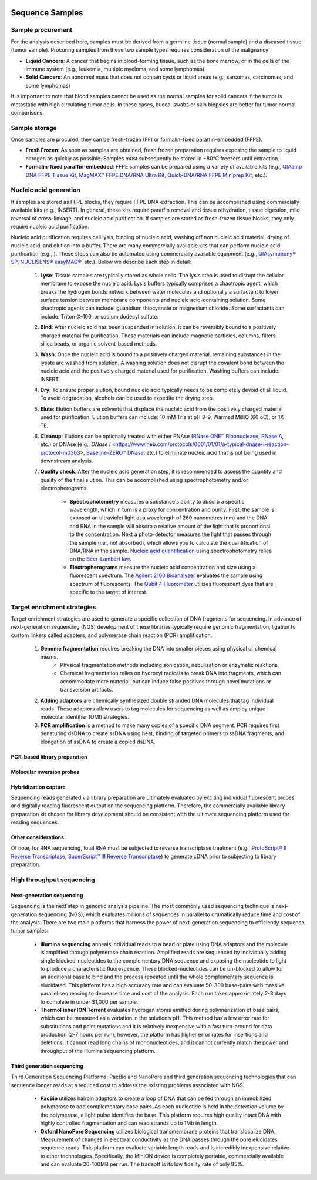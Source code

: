 .. image:: images/Sequence.png



==================
Sequence Samples
==================

------------------
Sample procurement
------------------

For the analysis described here, samples must be derived from a germline tissue (normal sample) and a diseased tissue (tumor sample). Procuring samples from these two sample types requires consideration of the malignancy:

- **Liquid Cancers**: A cancer that begins in blood-forming tissue, such as the bone marrow, or in the cells of the immune system (e.g., leukemia, multiple myeloma, and some lymphomas)

- **Solid Cancers**: An abnormal mass that does not contain cysts or liquid areas (e.g., sarcomas, carcinomas, and some lymphomas)


.. image:: images/sample_procurement.png

It is important to note that blood samples cannot be used as the normal samples for solid cancers if the tumor is metastatic with high circulating tumor cells. In these cases, buccal swabs or skin biopsies are better for tumor normal comparisons.

---------------
Sample storage
---------------

Once samples are procured, they can be fresh-frozen (FF) or formalin-fixed paraffin-embedded (FFPE).

- **Fresh Frozen**: As soon as samples are obtained, fresh frozen preparation requires exposing the sample to liquid nitrogen as quickly as possible. Samples must subsequently be stored  in −80°C freezers until extraction.

- **Formalin-fixed paraffin-embedded**: FFPE samples can be prepared using a variety of available kits (e.g., `QIAamp DNA FFPE Tissue Kit <https://www.horizondiscovery.com/media/resources/Miscellaneous/reference-standards/QIAamp%20DNA%20FFPE%20Tissue%20Kit%20Guidelines%20Digital%20(DISTRIBUTION).pdf>`_, `MagMAX™ FFPE DNA/RNA Ultra Kit <http://tools.thermofisher.com/content/sfs/manuals/MAN0015877_MagMAX_FFPE_DNA_RNA_Ultra_UG.pdf>`_, `Quick-DNA/RNA FFPE Miniprep Kit <https://files.zymoresearch.com/protocols/_d3067_quick-dna_ffpe_miniprep.pdf>`_, etc.). 


------------------------
Nucleic acid generation
------------------------

If samples are stored as FFPE blocks, they require FFPE DNA extraction. This can be accomplished using commercially available kits (e.g., INSERT). In general, these kits require paraffin removal and tissue rehydration, tissue digestion, mild reversal of cross-linkage, and nucleic acid purification. If samples are stored as fresh-frozen tissue blocks, they only require nucleic acid purification.

Nucleic acid purification requires cell lysis, binding of nucleic acid, washing off non nucleic acid material, drying of nucleic acid, and elution into a buffer. There are many commercially available kits that can perform nucleic acid purification (e.g., ). These steps can also be automated using commercially available equipment (e.g., `QIAsymphony® SP <https://agtc.med.wayne.edu/pdfs/qiasymphony_sp_brochure.pdfn>`_, `NUCLISENS® easyMAG® <https://www.mediray.co.nz/media/15757/om_biomerieux_nucleic-acids-isolation_nuclei-sens-user-manual-easymag.pdf>`_, etc.). Below we describe each step in detail:

	1) **Lyse**: Tissue samples are typically stored as whole cells. The lysis step is used to disrupt the cellular membrane to expose the nucleic acid. Lysis buffers typically comprises a chaotropic agent, which breaks the hydrogen bonds network between water molecules and optionally a surfactant to lower surface tension between membrane components and nucleic acid-containing solution. Some chaotropic agents can include: guanidium thiocyanate or magnesium chloride. Some surfactants can include: Triton-X-100, or sodium dodecyl sulfate.
 
	2) **Bind**: After nucleic acid has been suspended in solution, it can be reversibly bound to a positively charged material for purification. These materials can include magnetic particles, columns, filters, silica beads, or organic solvent-based methods. 

	3) **Wash**: Once the nucleic acid is bound to a positively charged material, remaining substances in the lysate are washed from solution. A washing solution does not disrupt the covalent bond between the nucleic acid and the positively charged material used for purification. Washing buffers can include: INSERT.

	4) **Dry**: To ensure proper elution, bound nucleic acid typically needs to be completely devoid of all liquid. To avoid degradation, alcohols can be used to expedite the drying step.

	5) **Elute**: Elution buffers are solvents that displace the nucleic acid from the positively charged material used for purification. Elution buffers can include: 10 mM Tris at pH 8-9, Warmed MilliQ (60 oC), or 1X TE.

	6) **Cleanup**: Elutions can be optionally treated with either RNAse (`RNase ONE™ Ribonuclease <https://www.promega.com/-/media/files/resources/msds/m4000/m4261.pdf?la=en-us>`_, `RNase A <https://files.zymoresearch.com/sds/e1008-1_e1008-8_e1008-24_e1008-30_rnase_a.pdf>`_, etc.) or DNAse (e.g., `DNase I` <https://www.neb.com/protocols/0001/01/01/a-typical-dnase-i-reaction-protocol-m0303>, `Baseline-ZERO™ DNase <http://www.epibio.com/docs/default-source/protocols/baseline-zero-dnase.pdf?sfvrsn=8>`_, etc.) to eliminate nucleic acid that is not being used in downstream analysis.

	7) **Quality check**: After the nucleic acid generation step, it is recommended to assess the quantity and quality of the final elution. This can be accomplished using spectrophotometry and/or electropherograms.

		- **Spectrophotometry** measures a substance's ability to absorb a specific wavelength, which in turn is a proxy for concentration and purity. First, the sample is exposed an ultraviolet light at a wavelength of 260 nanometres (nm) and the DNA and RNA in the sample will absorb a relative amount of the light that is proportional to the concentration. Next a photo-detector measures the light that passes through the sample (i.e., not absorbed), which allows you to calculate the quantification of DNA/RNA in the sample. `Nucleic acid quantification <https://en.wikipedia.org/wiki/Nucleic_acid_quantitation>`_ using spectrophotometry relies on the `Beer–Lambert law <https://en.wikipedia.org/wiki/Beer%E2%80%93Lambert_law>`_. 

		- **Electropherograms** measure the nucleic acid concentration and size using a fluorescent spectrum. The `Agilent 2100 Bioanalyzer <https://ipmb.sinica.edu.tw/microarray/index.files/Agilent%202100%20Bioanalyzer%20user%20guide.pdf>`_ evaluates the sample using spectrum of fluorescents. The `Qubit 4 Fluorometer <https://www.thermofisher.com/document-connect/document-connect.html?url=https%3A%2F%2Fassets.thermofisher.com%2FTFS-Assets%2FLSG%2Fmanuals%2FMAN0017209_Qubit_4_Fluorometer_UG.pdf&title=VXNlciBHdWlkZTogUXViaXQgNCBGbHVvcm9tZXRlcg==>`_ utilizes fluorescent dyes that are specific to the target of interest.

-----------------------------
Target enrichment strategies
-----------------------------

Target enrichment strategies are used to generate a specific collection of DNA fragments for sequencing. In advance of next-generation sequencing (NGS) development of these libraries typically require genomic fragmentation, ligation to custom linkers called adapters, and polymerase chain reaction (PCR) amplification.

	1) **Genome fragmentation** requires breaking the DNA into smaller pieces using physical or chemical means. 
		- Physical fragmentation methods including sonication, nebulization or enzymatic reactions. 
		- Chemical fragmentation relies on hydroxyl radicals to break DNA into fragments, which can accommodate more material, but can induce false positives through novel mutations or transversion artifacts.

	2) **Adding adaptors** are chemically synthesized double stranded DNA molecules that tag individual reads. These adaptors allow users to tag molecules for sequencing as well as employ unique molecular identifier (UMI) strategies.

	3) **PCR amplification** is a method to make many copies of a specific DNA segment. PCR requires first denaturing dsDNA to create ssDNA using heat, binding of targeted primers to ssDNA fragments, and elongation of ssDNA to create a copied dsDNA.

~~~~~~~~~~~~~~~~~~~~~~~~~~~~~~
PCR-based library preparation
~~~~~~~~~~~~~~~~~~~~~~~~~~~~~~



~~~~~~~~~~~~~~~~~~~~~~~~~~
Molecular inversion probes
~~~~~~~~~~~~~~~~~~~~~~~~~~




~~~~~~~~~~~~~~~~~~~~~~
Hybridization capture
~~~~~~~~~~~~~~~~~~~~~~

Sequencing reads generated via library preparation are ultimately evaluated by exciting individual fluorescent probes and digitally reading fluorescent output on the sequencing platform. Therefore, the commercially available library preparation kit chosen for library development should be consistent with the ultimate sequencing platform used for reading sequences.



~~~~~~~~~~~~~~~~~~~~~~
Other considerations
~~~~~~~~~~~~~~~~~~~~~~

Of note, for RNA sequencing, total RNA must be subjected to reverse transcriptase treatment (e.g., `ProtoScript® II Reverse Transcriptase <https://www.neb.com/protocols/2016/04/26/first-strand-cdna-synthesis-standard-protocol-neb-m0368>`_, `SuperScript™ III Reverse Transcriptase <https://www.thermofisher.com/document-connect/document-connect.html?url=https%3A%2F%2Fassets.thermofisher.com%2FTFS-Assets%2FLSG%2Fmanuals%2FsuperscriptIII_man.pdf&title=U3VwZXJTY3JpcHQgSUlJIFJldmVyc2UgVHJhbnNjcmlwdGFzZQ==>`_) to generate cDNA prior to subjecting to library preparation. 


--------------------------
High throughput sequencing
--------------------------

~~~~~~~~~~~~~~~~~~~~~~~~~~
Next-generation sequencing
~~~~~~~~~~~~~~~~~~~~~~~~~~

Sequencing is the next step in genomic analysis pipeline. The most commonly used sequencing technique is next-generation sequencing (NGS), which evaluates millions of sequences in parallel to dramatically reduce time and cost of the analysis. There are two main platforms that harness the power of next-generation sequencing to efficiently sequence tumor samples:

	- **Illumina sequencing** anneals individual reads to a bead or plate using DNA adaptors and the molecule is amplified through polymerase chain reaction. Amplified reads are sequenced by individually adding single blocked-nucleotides to the complementary DNA sequence and exposing the nucleotide to light to produce a characteristic fluorescence. These blocked-nucleotides can be un-blocked to allow for an additional base to bind and the process repeated until the whole complementary sequence is elucidated. This platform has a high accuracy rate and can evaluate 50-300 base-pairs with massive parallel sequencing to decrease time and cost of the analysis. Each run takes approximately 2-3 days to complete in under $1,000 per sample.

	- **ThermoFisher ION Torrent** evaluates hydrogen atoms emitted during polymerization of base pairs, which can be measured as a variation in the solution’s pH. This method has a low error rate for substitutions and point mutations and it is relatively inexpensive with a fast turn-around for data production (2-7 hours per run), however, the platform has higher error rates for insertions and deletions, it cannot read long chains of mononucleotides, and it cannot currently match the power and throughput of the Illumina sequencing platform.



~~~~~~~~~~~~~~~~~~~~~~~~~~~
Third generation sequencing
~~~~~~~~~~~~~~~~~~~~~~~~~~~

Third Generation Sequencing Platforms: PacBio and NanoPore and third generation sequencing technologies that can sequence longer reads at a reduced cost to address the existing problems associated with NGS.

	- **PacBio** utilizes hairpin adaptors to create a loop of DNA that can be fed through an immobilized polymerase to add complementary base pairs. As each nucleotide is held in the detection volume by the polymerase, a light pulse identifies the base. This platform requires high quality intact DNA with highly controlled fragmentation and can read strands up to 1Mb in length.

	- **Oxford NanoPore Sequencing** utilizes biological transmembrane proteins that translocalize DNA. Measurement of changes in electoral conductivity as the DNA passes through the pore elucidates sequence reads. This platform can evaluate variable length reads and is incredibly inexpensive relative to other technologies. Specifically, the MinION device is completely portable, commercially available and can evaluate 20-100MB per run. The tradeoff is its low fidelity rate of only 85%.
